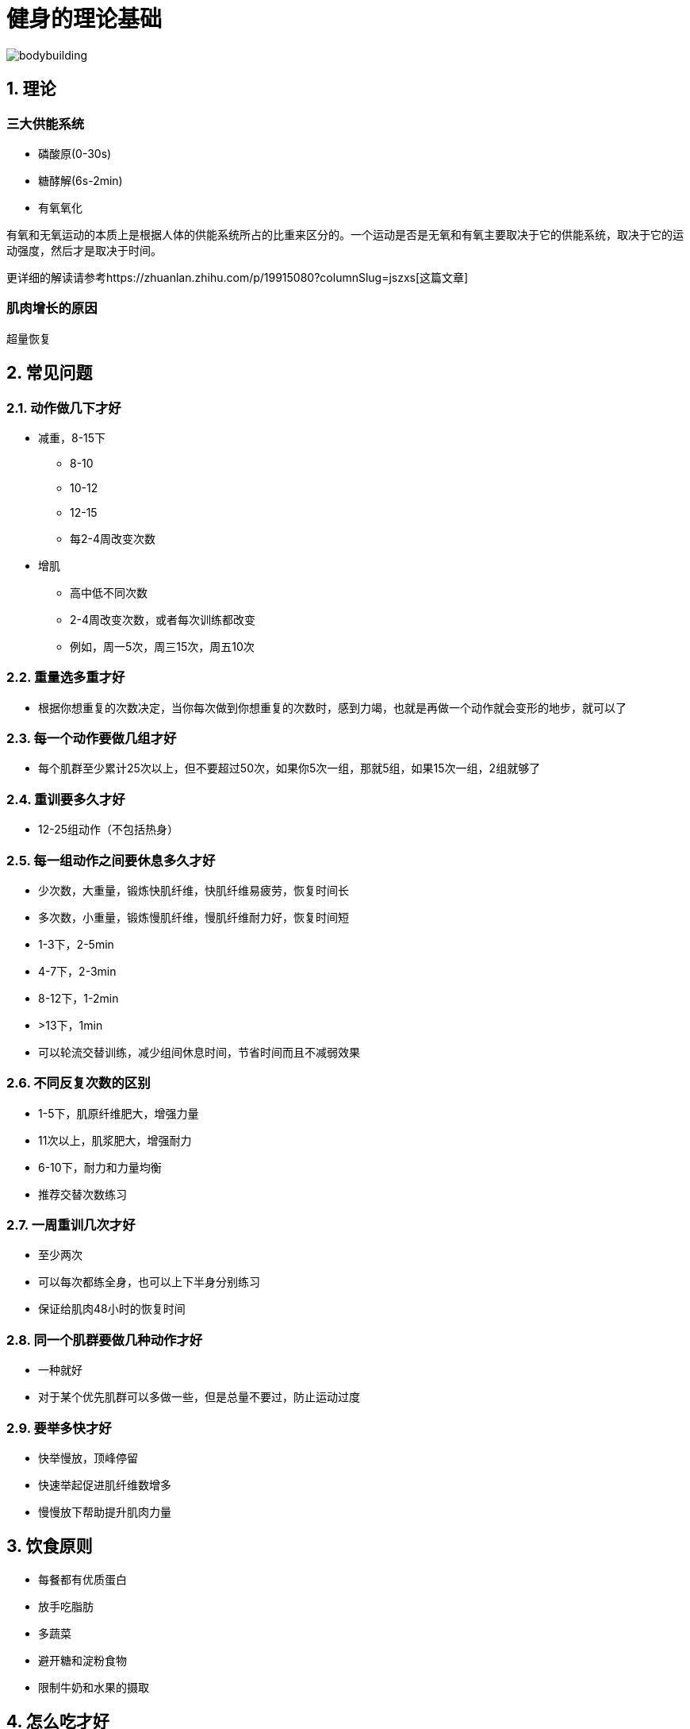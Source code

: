 # 健身的理论基础

image::../../images/bodybuilding.png[]

## 1. 理论

### 三大供能系统

* 磷酸原(0-30s)
* 糖酵解(6s-2min)
* 有氧氧化

有氧和无氧运动的本质上是根据人体的供能系统所占的比重来区分的。一个运动是否是无氧和有氧主要取决于它的供能系统，取决于它的运动强度，然后才是取决于时间。

更详细的解读请参考https://zhuanlan.zhihu.com/p/19915080?columnSlug=jszxs[这篇文章]

### 肌肉增长的原因

超量恢复

## 2. 常见问题

### 2.1. 动作做几下才好

* 减重，8-15下
** 8-10
** 10-12
** 12-15
** 每2-4周改变次数
* 增肌
** 高中低不同次数
** 2-4周改变次数，或者每次训练都改变
** 例如，周一5次，周三15次，周五10次

### 2.2. 重量选多重才好

* 根据你想重复的次数决定，当你每次做到你想重复的次数时，感到力竭，也就是再做一个动作就会变形的地步，就可以了

### 2.3. 每一个动作要做几组才好

* 每个肌群至少累计25次以上，但不要超过50次，如果你5次一组，那就5组，如果15次一组，2组就够了

### 2.4. 重训要多久才好

* 12-25组动作（不包括热身）

### 2.5. 每一组动作之间要休息多久才好

* 少次数，大重量，锻炼快肌纤维，快肌纤维易疲劳，恢复时间长
* 多次数，小重量，锻炼慢肌纤维，慢肌纤维耐力好，恢复时间短
* 1-3下，2-5min
* 4-7下，2-3min
* 8-12下，1-2min
* &gt;13下，1min
* 可以轮流交替训练，减少组间休息时间，节省时间而且不减弱效果

### 2.6. 不同反复次数的区别

* 1-5下，肌原纤维肥大，增强力量
* 11次以上，肌浆肥大，增强耐力
* 6-10下，耐力和力量均衡
* 推荐交替次数练习

### 2.7. 一周重训几次才好

* 至少两次
* 可以每次都练全身，也可以上下半身分别练习
* 保证给肌肉48小时的恢复时间

### 2.8. 同一个肌群要做几种动作才好

* 一种就好
* 对于某个优先肌群可以多做一些，但是总量不要过，防止运动过度

### 2.9. 要举多快才好

* 快举慢放，顶峰停留
* 快速举起促进肌纤维数增多
* 慢慢放下帮助提升肌肉力量

## 3. 饮食原则

* 每餐都有优质蛋白
* 放手吃脂肪
* 多蔬菜
* 避开糖和淀粉食物
* 限制牛奶和水果的摄取

## 4. 怎么吃才好

总结自https://book.douban.com/subjectType/26359758/[硬派健身]

三分靠练七分靠吃

*蛋白质*

* 正常人每天0.8克/公斤/天, 健身时1.6-1.8克/公斤/天
* 运动时按1.2克/公斤补充, 运动中补充乳清蛋白, 运动后补充酪蛋白

*碳水化合物*

* 运动前补充低GI碳水化合物, 如麦片
* 运动后立即补充高GI碳水化合物
* 运动中和运动后两小时内按1.2克/公斤补充碳水化合物, 每日则是5克/公斤范围内

*脂肪*

* 训练前2小时和训练后2小时不要摄入脂肪

## 5. 参考文献

* 三大供能系统 https://zhuanlan.zhihu.com/p/19915080?columnSlug=jszxs
* 《四周练出一身肌肉》 https://book.douban.com/subjectType/19980140/
* 《硬派健身》 https://book.douban.com/subjectType/26359758/